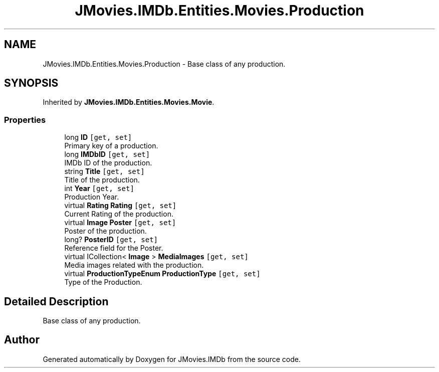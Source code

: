 .TH "JMovies.IMDb.Entities.Movies.Production" 3 "Wed Mar 8 2023" "JMovies.IMDb" \" -*- nroff -*-
.ad l
.nh
.SH NAME
JMovies.IMDb.Entities.Movies.Production \- Base class of any production\&.  

.SH SYNOPSIS
.br
.PP
.PP
Inherited by \fBJMovies\&.IMDb\&.Entities\&.Movies\&.Movie\fP\&.
.SS "Properties"

.in +1c
.ti -1c
.RI "long \fBID\fP\fC [get, set]\fP"
.br
.RI "Primary key of a production\&. "
.ti -1c
.RI "long \fBIMDbID\fP\fC [get, set]\fP"
.br
.RI "IMDb ID of the production\&. "
.ti -1c
.RI "string \fBTitle\fP\fC [get, set]\fP"
.br
.RI "Title of the production\&. "
.ti -1c
.RI "int \fBYear\fP\fC [get, set]\fP"
.br
.RI "Production Year\&. "
.ti -1c
.RI "virtual \fBRating\fP \fBRating\fP\fC [get, set]\fP"
.br
.RI "Current Rating of the production\&. "
.ti -1c
.RI "virtual \fBImage\fP \fBPoster\fP\fC [get, set]\fP"
.br
.RI "Poster of the production\&. "
.ti -1c
.RI "long? \fBPosterID\fP\fC [get, set]\fP"
.br
.RI "Reference field for the Poster\&. "
.ti -1c
.RI "virtual ICollection< \fBImage\fP > \fBMediaImages\fP\fC [get, set]\fP"
.br
.RI "Media images related with the production\&. "
.ti -1c
.RI "virtual \fBProductionTypeEnum\fP \fBProductionType\fP\fC [get, set]\fP"
.br
.RI "Type of the Production\&. "
.in -1c
.SH "Detailed Description"
.PP 
Base class of any production\&. 

.SH "Author"
.PP 
Generated automatically by Doxygen for JMovies\&.IMDb from the source code\&.
